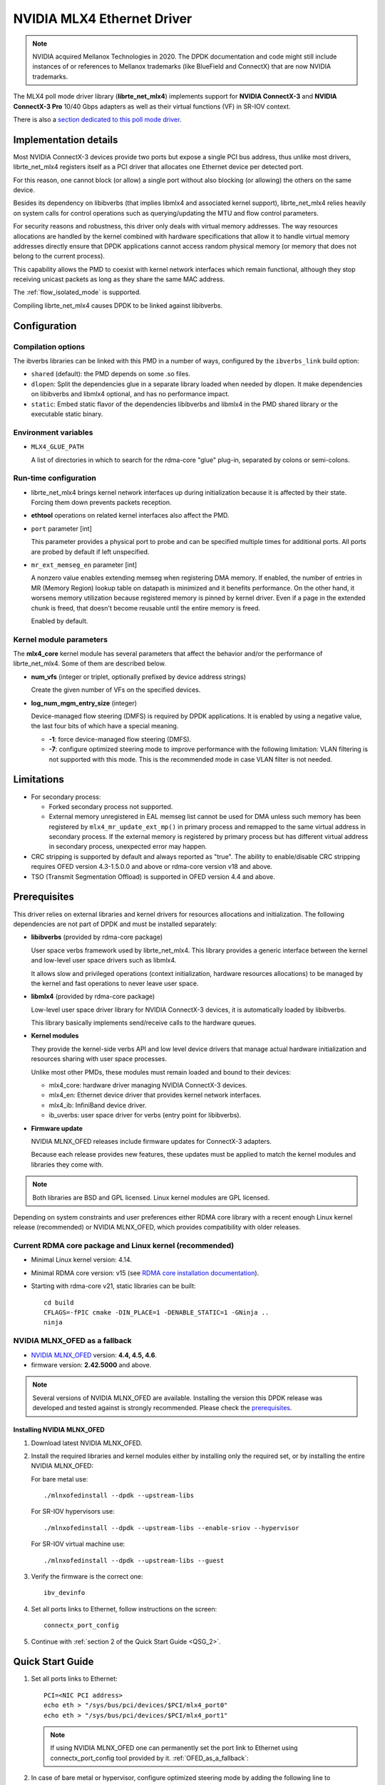 ..  SPDX-License-Identifier: BSD-3-Clause
    Copyright 2012 6WIND S.A.
    Copyright 2015 Mellanox Technologies, Ltd

NVIDIA MLX4 Ethernet Driver
===========================

.. note::

   NVIDIA acquired Mellanox Technologies in 2020.
   The DPDK documentation and code might still include instances
   of or references to Mellanox trademarks (like BlueField and ConnectX)
   that are now NVIDIA trademarks.

The MLX4 poll mode driver library (**librte_net_mlx4**) implements support
for **NVIDIA ConnectX-3** and **NVIDIA ConnectX-3 Pro** 10/40 Gbps adapters
as well as their virtual functions (VF) in SR-IOV context.

There is also a `section dedicated to this poll mode driver
<https://developer.nvidia.com/networking/dpdk>`_.


Implementation details
----------------------

Most NVIDIA ConnectX-3 devices provide two ports but expose a single PCI
bus address, thus unlike most drivers, librte_net_mlx4 registers itself as a
PCI driver that allocates one Ethernet device per detected port.

For this reason, one cannot block (or allow) a single port without also
blocking (or allowing) the others on the same device.

Besides its dependency on libibverbs (that implies libmlx4 and associated
kernel support), librte_net_mlx4 relies heavily on system calls for control
operations such as querying/updating the MTU and flow control parameters.

For security reasons and robustness, this driver only deals with virtual
memory addresses. The way resources allocations are handled by the kernel
combined with hardware specifications that allow it to handle virtual memory
addresses directly ensure that DPDK applications cannot access random
physical memory (or memory that does not belong to the current process).

This capability allows the PMD to coexist with kernel network interfaces
which remain functional, although they stop receiving unicast packets as
long as they share the same MAC address.

The :ref:`flow_isolated_mode` is supported.

Compiling librte_net_mlx4 causes DPDK to be linked against libibverbs.

Configuration
-------------

Compilation options
~~~~~~~~~~~~~~~~~~~

The ibverbs libraries can be linked with this PMD in a number of ways,
configured by the ``ibverbs_link`` build option:

- ``shared`` (default): the PMD depends on some .so files.

- ``dlopen``: Split the dependencies glue in a separate library
  loaded when needed by dlopen.
  It make dependencies on libibverbs and libmlx4 optional,
  and has no performance impact.

- ``static``: Embed static flavor of the dependencies libibverbs and libmlx4
  in the PMD shared library or the executable static binary.


Environment variables
~~~~~~~~~~~~~~~~~~~~~

- ``MLX4_GLUE_PATH``

  A list of directories in which to search for the rdma-core "glue" plug-in,
  separated by colons or semi-colons.


Run-time configuration
~~~~~~~~~~~~~~~~~~~~~~

- librte_net_mlx4 brings kernel network interfaces up during initialization
  because it is affected by their state. Forcing them down prevents packets
  reception.

- **ethtool** operations on related kernel interfaces also affect the PMD.

- ``port`` parameter [int]

  This parameter provides a physical port to probe and can be specified multiple
  times for additional ports. All ports are probed by default if left
  unspecified.

- ``mr_ext_memseg_en`` parameter [int]

  A nonzero value enables extending memseg when registering DMA memory. If
  enabled, the number of entries in MR (Memory Region) lookup table on datapath
  is minimized and it benefits performance. On the other hand, it worsens memory
  utilization because registered memory is pinned by kernel driver. Even if a
  page in the extended chunk is freed, that doesn't become reusable until the
  entire memory is freed.

  Enabled by default.

Kernel module parameters
~~~~~~~~~~~~~~~~~~~~~~~~

The **mlx4_core** kernel module has several parameters that affect the
behavior and/or the performance of librte_net_mlx4. Some of them are described
below.

- **num_vfs** (integer or triplet, optionally prefixed by device address
  strings)

  Create the given number of VFs on the specified devices.

- **log_num_mgm_entry_size** (integer)

  Device-managed flow steering (DMFS) is required by DPDK applications. It is
  enabled by using a negative value, the last four bits of which have a
  special meaning.

  - **-1**: force device-managed flow steering (DMFS).
  - **-7**: configure optimized steering mode to improve performance with the
    following limitation: VLAN filtering is not supported with this mode.
    This is the recommended mode in case VLAN filter is not needed.

Limitations
-----------

- For secondary process:

  - Forked secondary process not supported.
  - External memory unregistered in EAL memseg list cannot be used for DMA
    unless such memory has been registered by ``mlx4_mr_update_ext_mp()`` in
    primary process and remapped to the same virtual address in secondary
    process. If the external memory is registered by primary process but has
    different virtual address in secondary process, unexpected error may happen.

- CRC stripping is supported by default and always reported as "true".
  The ability to enable/disable CRC stripping requires OFED version
  4.3-1.5.0.0 and above  or rdma-core version v18 and above.

- TSO (Transmit Segmentation Offload) is supported in OFED version
  4.4 and above.

Prerequisites
-------------

This driver relies on external libraries and kernel drivers for resources
allocations and initialization. The following dependencies are not part of
DPDK and must be installed separately:

- **libibverbs** (provided by rdma-core package)

  User space verbs framework used by librte_net_mlx4. This library provides
  a generic interface between the kernel and low-level user space drivers
  such as libmlx4.

  It allows slow and privileged operations (context initialization, hardware
  resources allocations) to be managed by the kernel and fast operations to
  never leave user space.

- **libmlx4** (provided by rdma-core package)

  Low-level user space driver library for NVIDIA ConnectX-3 devices,
  it is automatically loaded by libibverbs.

  This library basically implements send/receive calls to the hardware
  queues.

- **Kernel modules**

  They provide the kernel-side verbs API and low level device drivers that
  manage actual hardware initialization and resources sharing with user
  space processes.

  Unlike most other PMDs, these modules must remain loaded and bound to
  their devices:

  - mlx4_core: hardware driver managing NVIDIA ConnectX-3 devices.
  - mlx4_en: Ethernet device driver that provides kernel network interfaces.
  - mlx4_ib: InfiniBand device driver.
  - ib_uverbs: user space driver for verbs (entry point for libibverbs).

- **Firmware update**

  NVIDIA MLNX_OFED releases include firmware updates for ConnectX-3 adapters.

  Because each release provides new features, these updates must be applied to
  match the kernel modules and libraries they come with.

.. note::

   Both libraries are BSD and GPL licensed. Linux kernel modules are GPL
   licensed.

Depending on system constraints and user preferences either RDMA core library
with a recent enough Linux kernel release (recommended) or NVIDIA MLNX_OFED,
which provides compatibility with older releases.

Current RDMA core package and Linux kernel (recommended)
~~~~~~~~~~~~~~~~~~~~~~~~~~~~~~~~~~~~~~~~~~~~~~~~~~~~~~~~

- Minimal Linux kernel version: 4.14.
- Minimal RDMA core version: v15 (see `RDMA core installation documentation`_).

- Starting with rdma-core v21, static libraries can be built::

    cd build
    CFLAGS=-fPIC cmake -DIN_PLACE=1 -DENABLE_STATIC=1 -GNinja ..
    ninja

.. _`RDMA core installation documentation`: https://raw.githubusercontent.com/linux-rdma/rdma-core/master/README.md

.. _OFED_as_a_fallback:

NVIDIA MLNX_OFED as a fallback
~~~~~~~~~~~~~~~~~~~~~~~~~~~~~~

- `NVIDIA MLNX_OFED`_ version: **4.4, 4.5, 4.6**.
- firmware version: **2.42.5000** and above.

.. _`NVIDIA MLNX_OFED`: https://network.nvidia.com/products/infiniband-drivers/linux/mlnx_ofed/

.. note::

   Several versions of NVIDIA MLNX_OFED are available. Installing the version
   this DPDK release was developed and tested against is strongly
   recommended. Please check the `prerequisites`_.

Installing NVIDIA MLNX_OFED
^^^^^^^^^^^^^^^^^^^^^^^^^^^

1. Download latest NVIDIA MLNX_OFED.

2. Install the required libraries and kernel modules either by installing
   only the required set, or by installing the entire NVIDIA MLNX_OFED:

   For bare metal use::

        ./mlnxofedinstall --dpdk --upstream-libs

   For SR-IOV hypervisors use::

        ./mlnxofedinstall --dpdk --upstream-libs --enable-sriov --hypervisor

   For SR-IOV virtual machine use::

        ./mlnxofedinstall --dpdk --upstream-libs --guest

3. Verify the firmware is the correct one::

        ibv_devinfo

4. Set all ports links to Ethernet, follow instructions on the screen::

        connectx_port_config

5. Continue with :ref:`section 2 of the Quick Start Guide <QSG_2>`.

.. _qsg:

Quick Start Guide
-----------------

1. Set all ports links to Ethernet::

        PCI=<NIC PCI address>
        echo eth > "/sys/bus/pci/devices/$PCI/mlx4_port0"
        echo eth > "/sys/bus/pci/devices/$PCI/mlx4_port1"

   .. note::

        If using NVIDIA MLNX_OFED one can permanently set the port link
        to Ethernet using connectx_port_config tool provided by it.
        :ref:`OFED_as_a_fallback`:

.. _QSG_2:

2. In case of bare metal or hypervisor, configure optimized steering mode
   by adding the following line to ``/etc/modprobe.d/mlx4_core.conf``::

        options mlx4_core log_num_mgm_entry_size=-7

   .. note::

        If VLAN filtering is used, set log_num_mgm_entry_size=-1.
        Performance degradation can occur on this case.

3. Restart the driver::

        /etc/init.d/openibd restart

   or::

        service openibd restart

4. Install DPDK and you are ready to go.
   See :doc:`compilation instructions <../linux_gsg/build_dpdk>`.

Performance tuning
------------------

1. Verify the optimized steering mode is configured::

        cat /sys/module/mlx4_core/parameters/log_num_mgm_entry_size

2. Use the CPU near local NUMA node to which the PCIe adapter is connected,
   for better performance. For VMs, verify that the right CPU
   and NUMA node are pinned according to the above. Run::

        lstopo-no-graphics --merge

   to identify the NUMA node to which the PCIe adapter is connected.

3. If more than one adapter is used, and root complex capabilities allow
   to put both adapters on the same NUMA node without PCI bandwidth degradation,
   it is recommended to locate both adapters on the same NUMA node.
   This in order to forward packets from one to the other without
   NUMA performance penalty.

4. Disable pause frames::

        ethtool -A <netdev> rx off tx off

5. Verify IO non-posted prefetch is disabled by default. This can be checked
   via the BIOS configuration. Please contact you server provider for more
   information about the settings.

.. note::

        On some machines, depends on the machine integrator, it is beneficial
        to set the PCI max read request parameter to 1K. This can be
        done in the following way:

        To query the read request size use::

                setpci -s <NIC PCI address> 68.w

        If the output is different than 3XXX, set it by::

                setpci -s <NIC PCI address> 68.w=3XXX

        The XXX can be different on different systems. Make sure to configure
        according to the setpci output.

6. To minimize overhead of searching Memory Regions:

   - '--socket-mem' is recommended to pin memory by predictable amount.
   - Configure per-lcore cache when creating Mempools for packet buffer.
   - Refrain from dynamically allocating/freeing memory in run-time.

Usage example
-------------

This section demonstrates how to launch **testpmd** with NVIDIA ConnectX-3
devices managed by librte_net_mlx4.

#. Load the kernel modules::

      modprobe -a ib_uverbs mlx4_en mlx4_core mlx4_ib

   Alternatively if MLNX_OFED is fully installed, the following script can
   be run::

      /etc/init.d/openibd restart

   .. note::

      User space I/O kernel modules (uio and igb_uio) are not used and do
      not have to be loaded.

#. Make sure Ethernet interfaces are in working order and linked to kernel
   verbs. Related sysfs entries should be present::

      ls -d /sys/class/net/*/device/infiniband_verbs/uverbs* | cut -d / -f 5

   Example output::

      eth2
      eth3
      eth4
      eth5

#. Optionally, retrieve their PCI bus addresses to be used with the allow argument::

      {
          for intf in eth2 eth3 eth4 eth5;
          do
              (cd "/sys/class/net/${intf}/device/" && pwd -P);
          done;
      } |
      sed -n 's,.*/\(.*\),-a \1,p'

   Example output::

      -a 0000:83:00.0
      -a 0000:83:00.0
      -a 0000:84:00.0
      -a 0000:84:00.0

   .. note::

      There are only two distinct PCI bus addresses because the NVIDIA
      ConnectX-3 adapters installed on this system are dual port.

#. Request huge pages::

      dpdk-hugepages.py --setup 2G

#. Start testpmd with basic parameters::

      dpdk-testpmd -l 8-15 -n 4 -a 0000:83:00.0 -a 0000:84:00.0 -- --rxq=2 --txq=2 -i

   Example output::

      [...]
      EAL: PCI device 0000:83:00.0 on NUMA socket 1
      EAL:   probe driver: 15b3:1007 librte_net_mlx4
      PMD: librte_net_mlx4: PCI information matches, using device "mlx4_0" (VF: false)
      PMD: librte_net_mlx4: 2 port(s) detected
      PMD: librte_net_mlx4: port 1 MAC address is 00:02:c9:b5:b7:50
      PMD: librte_net_mlx4: port 2 MAC address is 00:02:c9:b5:b7:51
      EAL: PCI device 0000:84:00.0 on NUMA socket 1
      EAL:   probe driver: 15b3:1007 librte_net_mlx4
      PMD: librte_net_mlx4: PCI information matches, using device "mlx4_1" (VF: false)
      PMD: librte_net_mlx4: 2 port(s) detected
      PMD: librte_net_mlx4: port 1 MAC address is 00:02:c9:b5:ba:b0
      PMD: librte_net_mlx4: port 2 MAC address is 00:02:c9:b5:ba:b1
      Interactive-mode selected
      Configuring Port 0 (socket 0)
      PMD: librte_net_mlx4: 0x867d60: TX queues number update: 0 -> 2
      PMD: librte_net_mlx4: 0x867d60: RX queues number update: 0 -> 2
      Port 0: 00:02:C9:B5:B7:50
      Configuring Port 1 (socket 0)
      PMD: librte_net_mlx4: 0x867da0: TX queues number update: 0 -> 2
      PMD: librte_net_mlx4: 0x867da0: RX queues number update: 0 -> 2
      Port 1: 00:02:C9:B5:B7:51
      Configuring Port 2 (socket 0)
      PMD: librte_net_mlx4: 0x867de0: TX queues number update: 0 -> 2
      PMD: librte_net_mlx4: 0x867de0: RX queues number update: 0 -> 2
      Port 2: 00:02:C9:B5:BA:B0
      Configuring Port 3 (socket 0)
      PMD: librte_net_mlx4: 0x867e20: TX queues number update: 0 -> 2
      PMD: librte_net_mlx4: 0x867e20: RX queues number update: 0 -> 2
      Port 3: 00:02:C9:B5:BA:B1
      Checking link statuses...
      Port 0 Link Up - speed 10000 Mbps - full-duplex
      Port 1 Link Up - speed 40000 Mbps - full-duplex
      Port 2 Link Up - speed 10000 Mbps - full-duplex
      Port 3 Link Up - speed 40000 Mbps - full-duplex
      Done
      testpmd>
